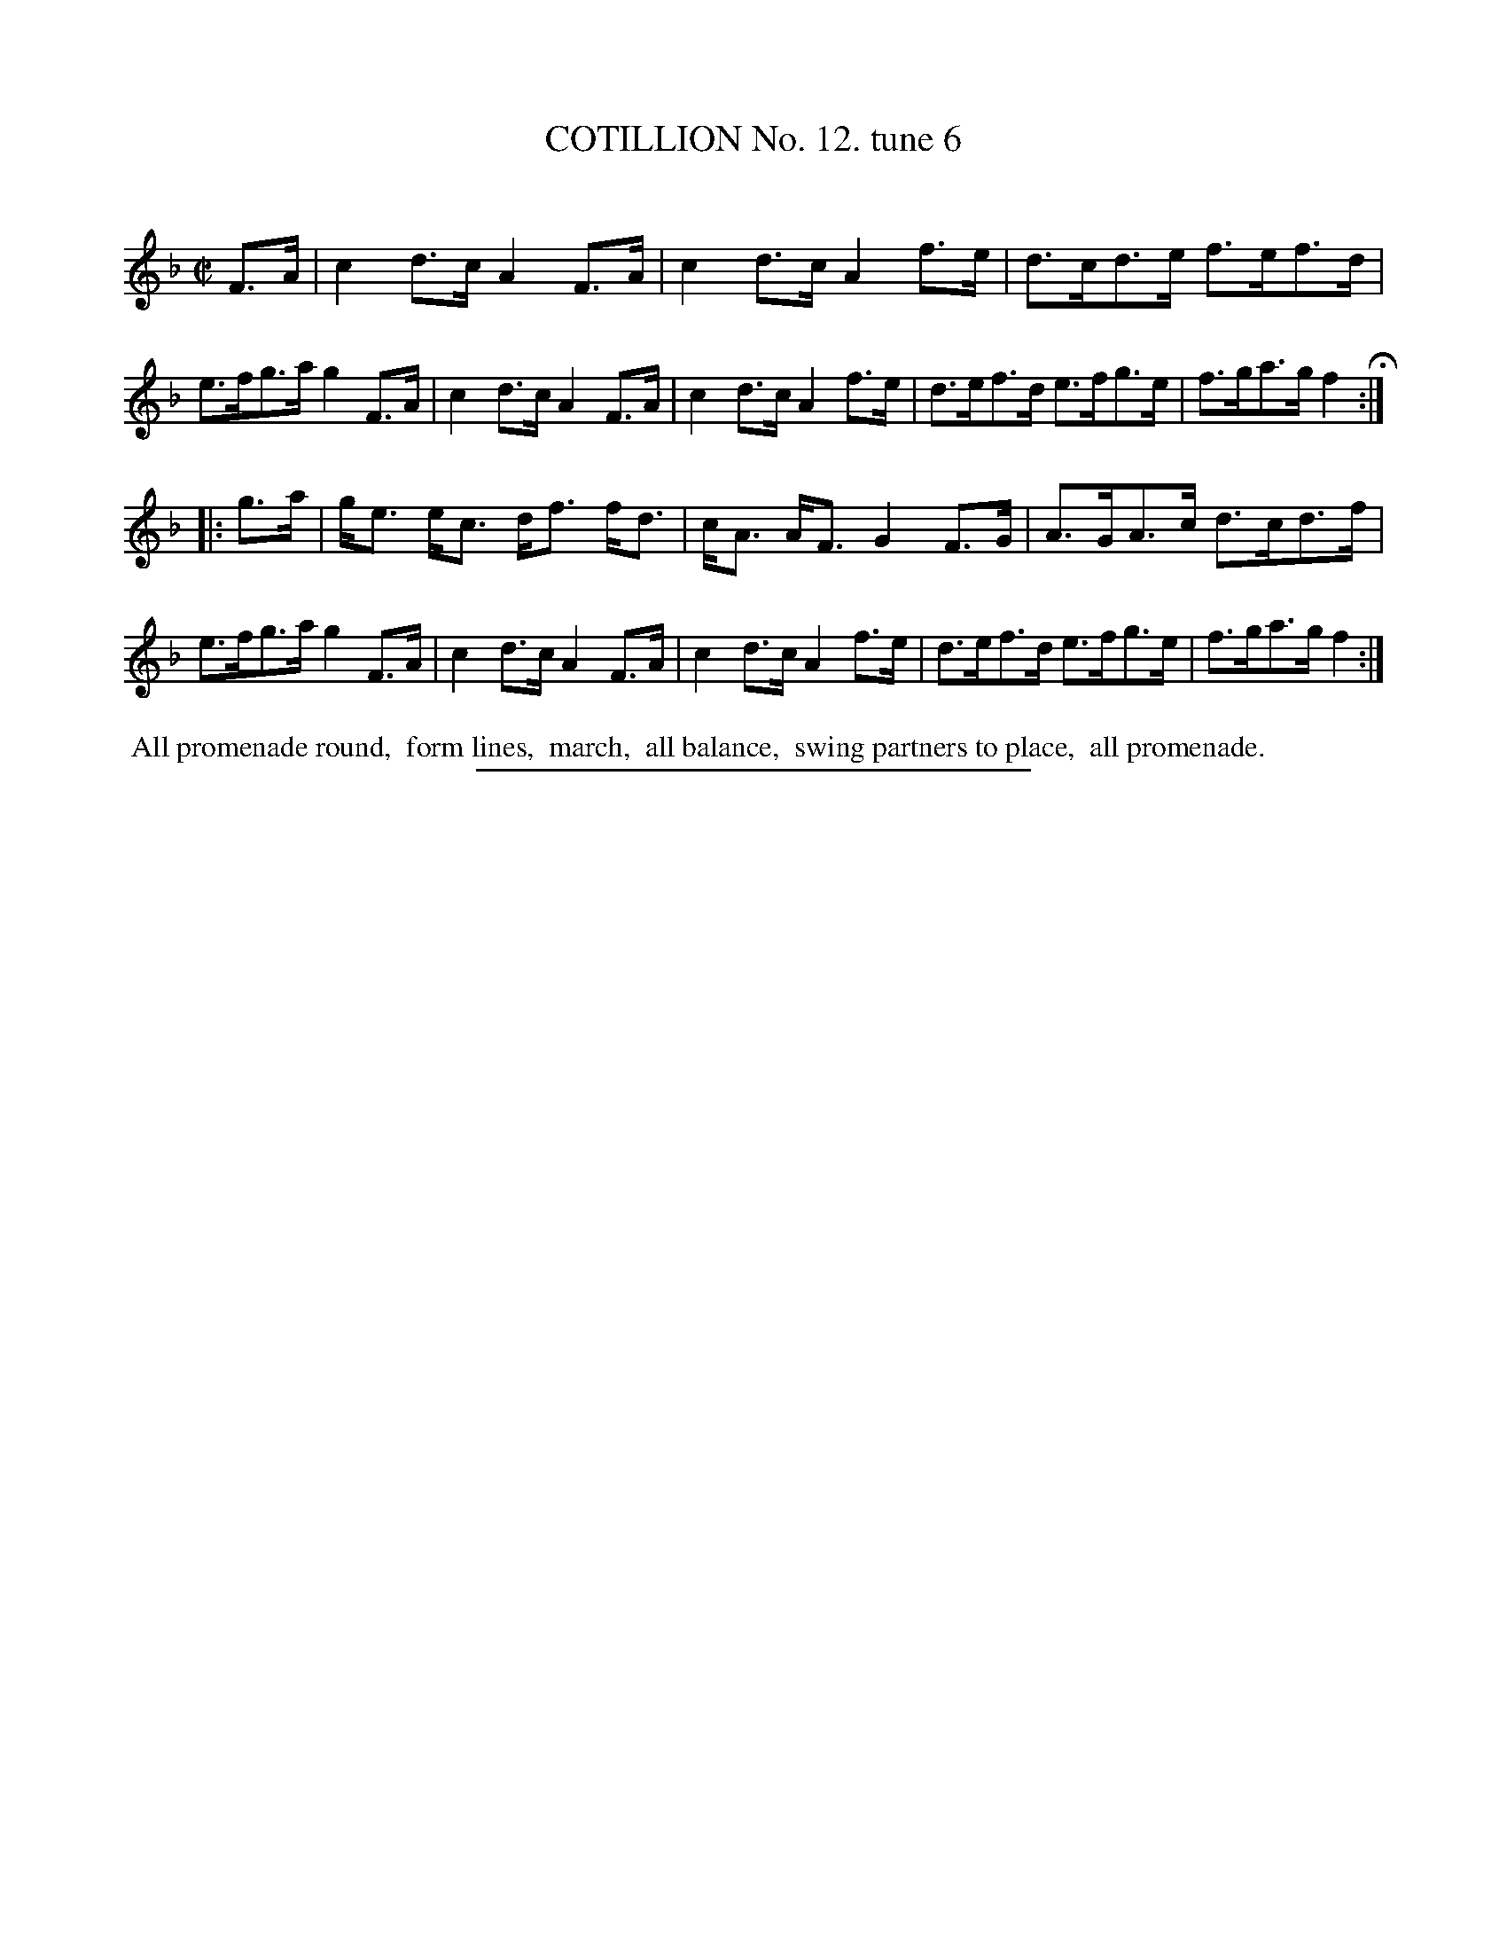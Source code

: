 X: 10933
T: COTILLION No. 12. tune 6
C:
%R: hornpipe, reel
B: Elias Howe "The Musician's Companion" Part 1 1842 p.93 #3
S: http://imslp.org/wiki/The_Musician's_Companion_(Howe,_Elias)
Z: 2015 John Chambers <jc:trillian.mit.edu>
M: C|
L: 1/8
K: F
% - - - - - - - - - - - - - - - - - - - - - - - - -
F>A |\
c2d>c A2F>A | c2d>c A2f>e | d>cd>e f>ef>d | e>fg>a g2F>A |\
c2d>c A2F>A | c2d>c A2f>e | d>ef>d e>fg>e | f>ga>g f2 H:|
|: g>a |\
g<e e<c d<f f<d | c<A A<F G2 F>G | A>GA>c d>cd>f | e>fg>a g2F>A |\
c2d>c A2F>A | c2d>c A2f>e | d>ef>d e>fg>e | f>ga>g f2 :|
% - - - - - - - - - - Dance description - - - - - - - - - -
%%begintext align
%% All promenade round,
%% form lines,
%% march,
%% all balance,
%% swing partners to place,
%% all promenade.
%%endtext
% - - - - - - - - - - - - - - - - - - - - - - - - -
%%sep 1 1 300
